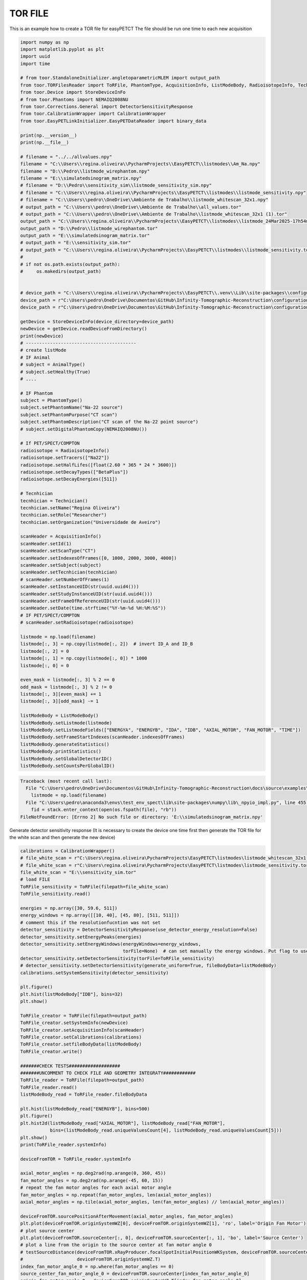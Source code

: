 
.. DO NOT EDIT.
.. THIS FILE WAS AUTOMATICALLY GENERATED BY SPHINX-GALLERY.
.. TO MAKE CHANGES, EDIT THE SOURCE PYTHON FILE:
.. "auto_examples\EasyPETCT\2_createTORFile.py"
.. LINE NUMBERS ARE GIVEN BELOW.

.. only:: html

    .. note::
        :class: sphx-glr-download-link-note

        :ref:`Go to the end <sphx_glr_download_auto_examples_EasyPETCT_2_createTORFile.py>`
        to download the full example code.

.. rst-class:: sphx-glr-example-title

.. _sphx_glr_auto_examples_EasyPETCT_2_createTORFile.py:


TOR FILE
======================
This is an example how to create a TOR file for easyPETCT
The file should be run one time to each new acquisition

.. GENERATED FROM PYTHON SOURCE LINES 17-120

.. code-block:: Python

    import numpy as np
    import matplotlib.pyplot as plt
    import uuid
    import time

    # from toor.StandaloneInitializer.angletoparametricMLEM import output_path
    from toor.TORFilesReader import ToRFile, PhantomType, AcquisitionInfo, ListModeBody, RadioisotopeInfo, Technician
    from toor.Device import StoreDeviceInFo
    # from toor.Phantoms import NEMAIQ2008NU
    from toor.Corrections.General import DetectorSensitivityResponse
    from toor.CalibrationWrapper import CalibrationWrapper
    from toor.EasyPETLinkInitializer.EasyPETDataReader import binary_data

    print(np.__version__)
    print(np.__file__)

    # filename = "../../allvalues.npy"
    filename = "C:\\Users\\regina.oliveira\\PycharmProjects\\EasyPETCT\\listmodes\\Am_Na.npy"
    filename = "D:\\Pedro\\listmode_wirephantom.npy"
    filename = "E:\\simulatedsinogram_matrix.npy"
    # filename = "D:\\Pedro\\sensitivity_sim\\listmode_sensitivity_sim.npy"
    # filename = "C:\\Users\\regina.oliveira\\PycharmProjects\\EasyPETCT\\listmodes\\listmode_sensitivity.npy"
    # filename = "C:\\Users\\pedro\\OneDrive\\Ambiente de Trabalho\\listmode_whitescan_32x1.npy"
    # output_path = "C:\\Users\\pedro\\OneDrive\\Ambiente de Trabalho\\all_values.tor"
    # output_path = "C:\\Users\\pedro\\OneDrive\\Ambiente de Trabalho\\listmode_whitescan_32x1 (1).tor"
    output_path = "C:\\Users\\regina.oliveira\\PycharmProjects\\EasyPETCT\\listmodes\\listmode_24Mar2025-17h54m00s.tor"
    output_path = "D:\\Pedro\\listmode_wirephantom.tor"
    output_path = "E:\\simulatedsinogram_matrix.tor"
    # output_path = "E:\\sensitivity_sim.tor"
    # output_path = "C:\\Users\\regina.oliveira\\PycharmProjects\\EasyPETCT\\listmodes\\listmode_sensitivity.tor"
    #
    # if not os.path.exists(output_path):
    #     os.makedirs(output_path)


    # device_path = "C:\\Users\\regina.oliveira\\PycharmProjects\\EasyPETCT\\.venv\\Lib\\site-packages\\configurations\\fda0f3b2-a0ae-470d-b30a-40e85b741c13_EasyCT"
    device_path = r"C:\Users\pedro\OneDrive\Documentos\GitHub\Infinity-Tomographic-Reconstruction\configurations\b4593ba9-7193-43c8-abed-7a07eeeabb8d_EasyCT_simulation_16_2"
    device_path = r"C:\Users\pedro\OneDrive\Documentos\GitHub\Infinity-Tomographic-Reconstruction\configurations\5433bf80-06b5-468f-9692-674f4b007605_EasyCT_simulation_16_2_special"

    getDevice = StoreDeviceInFo(device_directory=device_path)
    newDevice = getDevice.readDeviceFromDirectory()
    print(newDevice)
    # -----------------------------------------
    # create listMode
    # IF Animal
    # subject = AnimalType()
    # subject.setHealthy(True)
    # ....

    # IF Phantom
    subject = PhantomType()
    subject.setPhantomName("Na-22 source")
    subject.setPhantomPurpose("CT scan")
    subject.setPhantomDescription("CT scan of the Na-22 point source")
    # subject.setDigitalPhantomCopy(NEMAIQ2008NU())

    # If PET/SPECT/COMPTON
    radioisotope = RadioisotopeInfo()
    radioisotope.setTracers(["Na22"])
    radioisotope.setHalfLifes([float(2.60 * 365 * 24 * 3600)])
    radioisotope.setDecayTypes(["BetaPlus"])
    radioisotope.setDecayEnergies([511])

    # Tecnhician
    tecnhician = Technician()
    tecnhician.setName("Regina Oliveira")
    tecnhician.setRole("Researcher")
    tecnhician.setOrganization("Universidade de Aveiro")

    scanHeader = AcquisitionInfo()
    scanHeader.setId(1)
    scanHeader.setScanType("CT")
    scanHeader.setIndexesOfFrames([0, 1000, 2000, 3000, 4000])
    scanHeader.setSubject(subject)
    scanHeader.setTecnhician(tecnhician)
    # scanHeader.setNumberOfFrames(1)
    scanHeader.setInstanceUID(str(uuid.uuid4()))
    scanHeader.setStudyInstanceUID(str(uuid.uuid4()))
    scanHeader.setFrameOfReferenceUID(str(uuid.uuid4()))
    scanHeader.setDate(time.strftime("%Y-%m-%d %H:%M:%S"))
    # IF PET/SPECT/COMPTON
    # scanHeader.setRadioisotope(radioisotope)

    listmode = np.load(filename)
    listmode[:, 3] = np.copy(listmode[:, 2])  # invert ID_A and ID_B
    listmode[:, 2] = 0
    listmode[:, 1] = np.copy(listmode[:, 0]) * 1000
    listmode[:, 0] = 0

    even_mask = listmode[:, 3] % 2 == 0
    odd_mask = listmode[:, 3] % 2 != 0
    listmode[:, 3][even_mask] += 1
    listmode[:, 3][odd_mask] -= 1

    listModeBody = ListModeBody()
    listModeBody.setListmode(listmode)
    listModeBody.setListmodeFields(["ENERGYA", "ENERGYB", "IDA", "IDB", "AXIAL_MOTOR", "FAN_MOTOR", "TIME"])
    listModeBody.setFrameStartIndexes(scanHeader.indexesOfFrames)
    listModeBody.generateStatistics()
    listModeBody.printStatistics()
    listModeBody.setGlobalDetectorID()
    listModeBody.setCountsPerGlobalID()



.. rst-class:: sphx-glr-script-out

.. code-block:: pytb

    Traceback (most recent call last):
      File "C:\Users\pedro\OneDrive\Documentos\GitHub\Infinity-Tomographic-Reconstruction\docs\source\examples\EasyPETCT\2_createTORFile.py", line 100, in <module>
        listmode = np.load(filename)
      File "C:\Users\pedro\anaconda3\envs\test_env_spect\lib\site-packages\numpy\lib\_npyio_impl.py", line 455, in load
        fid = stack.enter_context(open(os.fspath(file), "rb"))
    FileNotFoundError: [Errno 2] No such file or directory: 'E:\\simulatedsinogram_matrix.npy'




.. GENERATED FROM PYTHON SOURCE LINES 121-122

Generate detector sensitivity response (It is necessary to create the device one time first then generate the TOR file for the white scan and then generate the new device)

.. GENERATED FROM PYTHON SOURCE LINES 122-201

.. code-block:: Python

    calibrations = CalibrationWrapper()
    # file_white_scan = r"C:\Users\regina.oliveira\PycharmProjects\EasyPETCT\listmodes\listmode_whitescan_32x1 (1).tor"
    # file_white_scan = r"C:\Users\regina.oliveira\PycharmProjects\EasyPETCT\listmodes\listmode_sensitivity.tor"
    file_white_scan = "E:\\sensitivity_sim.tor"
    # load FILE
    ToRFile_sensitivity = ToRFile(filepath=file_white_scan)
    ToRFile_sensitivity.read()

    energies = np.array([30, 59.6, 511])
    energy_windows = np.array([[10, 40], [45, 80], [511, 511]])
    # comment this if the resolutionfucntion was not set
    detector_sensitivity = DetectorSensitivityResponse(use_detector_energy_resolution=False)
    detector_sensitivity.setEnergyPeaks(energies)
    detector_sensitivity.setEnergyWindows(energyWindows=energy_windows,
                                          torFile=None)  # can set manually the energy windows. Put flag to use_detector_energy_resolution to False
    detector_sensitivity.setDetectorSensitivity(torFile=ToRFile_sensitivity)
    # detector_sensitivity.setDetectorSensitivity(generate_uniform=True, fileBodyData=listModeBody)
    calibrations.setSystemSensitivity(detector_sensitivity)

    plt.figure()
    plt.hist(listModeBody["IDB"], bins=32)
    plt.show()

    ToRFile_creator = ToRFile(filepath=output_path)
    ToRFile_creator.setSystemInfo(newDevice)
    ToRFile_creator.setAcquisitionInfo(scanHeader)
    ToRFile_creator.setCalibrations(calibrations)
    ToRFile_creator.setfileBodyData(listModeBody)
    ToRFile_creator.write()

    #######CHECK TESTS###################
    #######UNCOMMENT TO CHECK FILE AND GEOMETRY INTEGRATY############
    ToRFile_reader = ToRFile(filepath=output_path)
    ToRFile_reader.read()
    listModeBody_read = ToRFile_reader.fileBodyData

    plt.hist(listModeBody_read["ENERGYB"], bins=500)
    plt.figure()
    plt.hist2d(listModeBody_read["AXIAL_MOTOR"], listModeBody_read["FAN_MOTOR"],
               bins=(listModeBody_read.uniqueValuesCount[4], listModeBody_read.uniqueValuesCount[5]))
    plt.show()
    print(ToRFile_reader.systemInfo)

    deviceFromTOR = ToRFile_reader.systemInfo

    axial_motor_angles = np.deg2rad(np.arange(0, 360, 45))
    fan_motor_angles = np.deg2rad(np.arange(-45, 60, 15))
    # repeat the fan motor angles for each axial motor angle
    fan_motor_angles = np.repeat(fan_motor_angles, len(axial_motor_angles))
    axial_motor_angles = np.tile(axial_motor_angles, len(fan_motor_angles) // len(axial_motor_angles))

    deviceFromTOR.sourcePositionAfterMovement(axial_motor_angles, fan_motor_angles)
    plt.plot(deviceFromTOR.originSystemWZ[0], deviceFromTOR.originSystemWZ[1], 'ro', label='Origin Fan Motor')
    # plot source center
    plt.plot(deviceFromTOR.sourceCenter[:, 0], deviceFromTOR.sourceCenter[:, 1], 'bo', label='Source Center')
    # plot a line from the origin to the source center at fan motor angle 0
    # testSourceDistance(deviceFromTOR.xRayProducer.focalSpotInitialPositionWKSystem, deviceFromTOR.sourceCenter,
    #                    deviceFromTOR.originSystemWZ.T)
    index_fan_motor_angle_0 = np.where(fan_motor_angles == 0)
    source_center_fan_motor_angle_0 = deviceFromTOR.sourceCenter[index_fan_motor_angle_0]
    origin_fan_motor_angle_0 = deviceFromTOR.originSystemWZ.T[index_fan_motor_angle_0]

    # plt.plot(origin_fan_motor_angle_0[0], origin_fan_motor_angle_0[1], 'x')
    plt.plot(source_center_fan_motor_angle_0[:, 0], source_center_fan_motor_angle_0[:, 1], 'gx')

    plt.plot([origin_fan_motor_angle_0[:, 0], source_center_fan_motor_angle_0[:, 0]],
             [origin_fan_motor_angle_0[:, 1], source_center_fan_motor_angle_0[:, 1]], '-')
    plt.legend()
    plt.title("Configuration Source side of detector module A")
    plt.title("Configuration Source in front module")
    plt.show()

    # designer = DeviceDesignerStandalone(device=deviceFromTOR)
    # designer.addDevice()
    # designer.addxRayProducerSource()
    # designer.startRender()

    # ToRFile_creator.setAcquisitionInfo(scanHeader)
    # ToRFile_creator.setListMode(listmode)


.. rst-class:: sphx-glr-timing

   **Total running time of the script:** (0 minutes 0.013 seconds)


.. _sphx_glr_download_auto_examples_EasyPETCT_2_createTORFile.py:

.. only:: html

  .. container:: sphx-glr-footer sphx-glr-footer-example

    .. container:: sphx-glr-download sphx-glr-download-jupyter

      :download:`Download Jupyter notebook: 2_createTORFile.ipynb <2_createTORFile.ipynb>`

    .. container:: sphx-glr-download sphx-glr-download-python

      :download:`Download Python source code: 2_createTORFile.py <2_createTORFile.py>`

    .. container:: sphx-glr-download sphx-glr-download-zip

      :download:`Download zipped: 2_createTORFile.zip <2_createTORFile.zip>`


.. only:: html

 .. rst-class:: sphx-glr-signature

    `Gallery generated by Sphinx-Gallery <https://sphinx-gallery.github.io>`_
